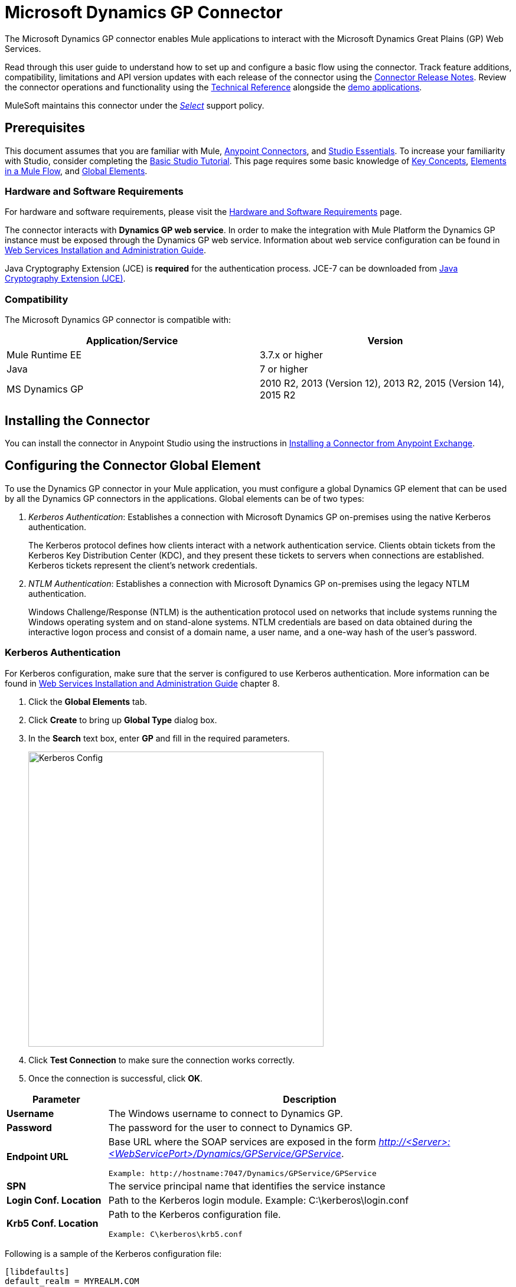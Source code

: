 = Microsoft Dynamics GP Connector
:keywords: anypoint studio, esb, connector, endpoint, dynamics-gp
:imagesdir: ./_images

The Microsoft Dynamics GP connector enables Mule applications to interact with the Microsoft Dynamics Great Plains (GP) Web Services.

Read through this user guide to understand how to set up and configure a basic flow using the connector. Track feature additions, compatibility, limitations and API version updates with each release of the connector using the link:/release-notes/microsoft-dynamics-gp-connector-release-notes[Connector Release Notes]. Review the connector operations and functionality using the link:https://mulesoft.github.io/ms-dynamics-gp-connector/[Technical Reference] alongside the link:https://www.mulesoft.com/exchange#!/import-contacts-msdynamics[demo applications].

MuleSoft maintains this connector under the link:/mule-user-guide/v/3.9/anypoint-connectors#connector-categories[_Select_] support policy.


== Prerequisites

This document assumes that you are familiar with Mule,
link:/mule-user-guide/v/3.9/anypoint-connectors[Anypoint Connectors], and
link:/anypoint-studio/v/6/[Studio Essentials]. To increase your familiarity with Studio, consider completing the link:/anypoint-studio/v/6/basic-studio-tutorial[Basic Studio Tutorial]. This page requires some basic knowledge of link:/mule-user-guide/v/3.9/mule-concepts[Key Concepts], link:/mule-user-guide/v/3.9/elements-in-a-mule-flow[Elements in a Mule Flow], and link:/mule-user-guide/v/3.9/global-elements[Global Elements].


=== Hardware and Software Requirements

For hardware and software requirements, please visit the link:/mule-user-guide/v/3.9/hardware-and-software-requirements[Hardware and Software Requirements] page.

The connector interacts with *Dynamics GP web service*. In order to make the integration with Mule Platform the Dynamics GP instance must be exposed through the
Dynamics GP web service. Information about web service configuration can be found in link:http://download.microsoft.com/download/3/8/D/38D2BF76-1A06-46BA-B9CD-4283FEDD7447/WSInstallAdminGuide.pdf[Web Services Installation and Administration Guide].

Java Cryptography Extension (JCE) is *required* for the authentication process. JCE-7 can be downloaded from  link:http://www.oracle.com/technetwork/java/javase/downloads/jce-7-download-432124.html[Java Cryptography Extension (JCE)].


=== Compatibility

The Microsoft Dynamics GP connector is compatible with:

[options="header"]
|===
|Application/Service|Version
|Mule Runtime EE |3.7.x or higher
|Java|7 or higher
|MS Dynamics GP | 2010 R2, 2013 (Version 12), 2013 R2, 2015 (Version 14), 2015 R2
|===

== Installing the Connector

You can install the connector in Anypoint Studio using the instructions in
link:/anypoint-exchange/ex2-studio[Installing a Connector from Anypoint Exchange].

== Configuring the Connector Global Element

To use the Dynamics GP connector in your Mule application, you must configure a global
Dynamics GP element that can be used by all the Dynamics GP connectors in the applications. Global elements can be of two types:

. _Kerberos Authentication_: Establishes a connection with Microsoft Dynamics GP on-premises using the native Kerberos authentication.
+
The Kerberos protocol defines how clients interact with a network authentication service. Clients obtain tickets from the Kerberos Key Distribution Center (KDC), and they present these tickets to servers when connections are established. Kerberos tickets represent the client's network credentials.
+
. _NTLM Authentication_: Establishes a connection with Microsoft Dynamics GP on-premises using the legacy NTLM authentication.
+
Windows Challenge/Response (NTLM) is the authentication protocol used on networks that include systems running the Windows operating system and on stand-alone systems. NTLM credentials are based on data obtained during the interactive logon process and consist of a domain name, a user name, and a one-way hash of the user's password.

=== Kerberos Authentication

For Kerberos configuration, make sure that the server is configured to use Kerberos authentication. More information can be found in http://download.microsoft.com/download/3/8/D/38D2BF76-1A06-46BA-B9CD-4283FEDD7447/WSInstallAdminGuide.pdf[Web Services Installation and Administration Guide] chapter 8.

. Click the *Global Elements* tab.
. Click *Create* to bring up *Global Type* dialog box.
. In the *Search* text box, enter *GP* and fill in the required parameters.
+
image:gp-kerberos-connection-config.png[Kerberos Config,500,500]
+
. Click *Test Connection* to make sure the connection works correctly.
. Once the connection is successful, click *OK*.

[%header,cols="20a,80a"]
|===
|Parameter |Description
|*Username* |The Windows username to connect to Dynamics GP.
|*Password* |The password for the user to connect to Dynamics GP.
|*Endpoint URL* |Base URL where the SOAP services are exposed in the form _http://<Server>:<WebServicePort>/Dynamics/GPService/GPService_. +

 Example: http://hostname:7047/Dynamics/GPService/GPService
|*SPN* |The service principal name that identifies the service instance
|*Login Conf. Location* |Path to the Kerberos login module.
 Example: C:\kerberos\login.conf
|*Krb5 Conf. Location* |Path to the Kerberos configuration file.

 Example: C\kerberos\krb5.conf
|===

Following is a sample of the Kerberos configuration file:
....
[libdefaults]
default_realm = MYREALM.COM

[realms]
MYREALM.COM = {
 kdc = mydomaincontroller.myrealm.com
 default_domain = MYREALM.COM
}

[domain_realm]
.myrealm.com = MYREALM.COM
myrealm.com = MYREALM.COM
....

The realm / default_domain are case-sensitive and must be specified exactly as defined in Active Directory. Receiving an error during Test Connection stating “Message stream modified (41)” then this is an indication that the domain name is not correctly formed.

More information on how to create the Kerberos configuration file can be found in the link:http://web.mit.edu/kerberos/krb5-devel/doc/admin/conf_files/krb5_conf.html[MIT Kerberos Documentation].

The Kerberos login module (Krb5LoginModule) can be tuned with scenario-specific configurations by defining a JAAS login configuration file. Following is a sample of the JAAS login configuration file for the Kerberos login module:
....
Kerberos {
    com.sun.security.auth.module.Krb5LoginModule required
    debug=true
    refreshKrb5Config=true;
};
....

More information on how to create the JAAS login configuration file for the Kerberos login module can be found at link:http://docs.oracle.com/javase/7/docs/jre/api/security/jaas/spec/com/sun/security/auth/module/Krb5LoginModule.html[Krb5LoginModule].

=== NTLM Authentication

. Click the *Global Elements* tab.
. Click *Create* to bring up *Global Type* dialog box.
. In the *Search* text box, enter *GP* and fill in the required parameters.
+
image:gp-ntlm-connection-config.png[NTLM Config,500,500]
+
. Click *Test Connection* to make sure the connection works correctly.
. Once the connection is successful, click *OK*.


[width="100%",cols="20%,80%",options="header",]
|===
|Parameter |Description
|*Username* |The Windows username to connect to Dynamics GP.
|*Password* |The password for the user to connect to Dynamics GP.
|*Endpoint* |Base URL where the SOAP services are exposed in the form: +
`+http://<Server>:<WebServicePort>/DynamicsGPWebServices/DynamicsGPService.asmx+`

Example: `+http://hostname:7047/DynamicsGPWebServices/DynamicsGPService.asmx+`
|*Domain* |Domain of the Dynamics GP instance
|===

== Using the Connector

See a full list of operations for any version of the connector, see the link:https://msdn.microsoft.com/en-us/library/cc508424.aspx[Microsoft Method Reference].

=== Connector Namespace and Schema

When designing your application in Studio, the act of dragging the connector from the palette onto the Anypoint Studio canvas should automatically populate the XML code with the connector *namespace* and *schema location*.

* *Namespace:* `+http://www.mulesoft.org/schema/mule/dynamicsgp+`
* *Schema Location:* `+http://www.mulesoft.org/schema/mule/dynamicsgp/current/mule-dynamicsgp.xsd+`

[TIP]
If you are manually coding the Mule application in Studio's XML editor or other text editor, define the namespace and schema location in the header of your *Configuration XML*, inside the `<mule>` tag.

[source, xml,linenums]
----
<mule xmlns="http://www.mulesoft.org/schema/mule/core"
      xmlns:xsi="http://www.w3.org/2001/XMLSchema-instance"
      xmlns:dynamicsgp="http://www.mulesoft.org/schema/mule/dynamicsgp"
      xsi:schemaLocation="
               http://www.mulesoft.org/schema/mule/core
               http://www.mulesoft.org/schema/mule/core/current/mule.xsd
               http://www.mulesoft.org/schema/mule/dynamicsgp
               http://www.mulesoft.org/schema/mule/dynamicsgp/current/mule-dynamicsgp.xsd">

      <!-- put your global configuration elements and flows here -->

</mule>
----


=== Using the Connector in a Mavenized Mule App

If you are coding a Mavenized Mule application, this XML snippet must be included in your `pom.xml` file.

[source,xml,linenums]
----
<dependency>
  <groupId>org.mule.modules</groupId>
  <artifactId>ms-dynamics-gp-connector</artifactId>
  <version>1.0.0</version>
</dependency>
----

Inside the `<version>` tags, put the desired version number, the word `RELEASE` for the latest release, or `SNAPSHOT` for the latest available version.


== Demo Mule Applications Using Connector

You can download fully functional demo applications using the Dynamics GP connector from link:http://mulesoft.github.io/ms-dynamics-gp-connector/[this link].

=== Example Use Case

This set of use cases describe how to create a Mule application to use Microsoft Dynamics GP CRUD operations using either Kerberos or NTLM authentication.

==== Create Customer

. Drag from the Mule Palette a *HTTP Listener* element to the canvas and use the default configuration but with the path set to */createCustomer*.
. Drag a *Transform Message* element next to the HTTP Listener, and enter:
+
[source,dataweave,linenums]
----
%dw 1.0
%output application/java
---
{
	context: {
		organizationKey: {
			id: inboundProperties."http.query.params".companyKeyID
		}  as :object {
	class : "org.mule.modules.dynamics.gp.api.entity.CompanyKey"
	}
	},
	customer: {
		key: {
			id: inboundProperties."http.query.params".customerKeyID
		},
		name: inboundProperties."http.query.params".customerName
	}
} as :object {
	class : "org.mule.modules.dynamics.gp.api.param.CreateCustomerParams"
}
----
+
. Drag a *Microsoft Dynamics GP* connector next to the Transform Message.
.. Set it's configuration to *NTLM* or *Kerberos* Connection and fill the required fields, this applies to all the other Dynamics GP connectors that are dragged into the flows.
.. Select the operation *Create Customer*. Leave the Entity Reference as it is.
. Drag a *Set Payload* element next to the Connector and set it's value as `"Success"`

==== Get Customer

. Drag from the Mule Palette a *HTTP Listener* element to the canvas and use the default configuration but with the path set to */getCustomer*.
. Drag a *Transform Message* element next to the HTTP Listener and write:
+
[source,dataweave,linenums]
----
%dw 1.0
%output application/java
---
{
	context: {
		organizationKey: {
			id: inboundProperties."http.query.params".companyKeyID
		}  as :object {
	class : "org.mule.modules.dynamics.gp.api.entity.CompanyKey"
	}
	},

	key: {
		id: inboundProperties."http.query.params".customerKeyID
	}
} as :object {
	class : "org.mule.modules.dynamics.gp.api.param.GetCustomerByKeyParams"
}
----
+
. Drag a *Microsoft Dynamics GP* connector next to the Transform Message.
.. Select the operation *Get Customer By Key*. Leave the Entity Reference as it is.
. Drag an *Object to JSON* element next to the connector and leave it as it is.

==== Update Customer

. Drag from the Mule Palette a *HTTP Listener* element to the canvas and use the default configuration but with the path set to */updateCustomer*
. Drag a *Transform Message* element next to the HTTP Listener, and enter:
+
[source,dataweave,linenums]
----
%dw 1.0
%output application/java
---
{
	context: {
		organizationKey: {
			id: inboundProperties."http.query.params".companyKeyID
		} as :object {
    class : "org.mule.modules.dynamics.gp.api.entity.CompanyKey"
    }
	},
	key: {
		id: inboundProperties."http.query.params".keyId
	}
} as :object {
	class : "org.mule.modules.dynamics.gp.api.param.GetCustomerByKeyParams"
}
----
+
. Drag a *Microsoft Dynamics GP* connector next to the Transform Message.
.. Select the *Get Customer By Key* operation. Leave the Entity Reference as it is.
. Drag a *Transform Message* element next to the Connector, and enter:
+
[source,dataweave,linenums]
----
%dw 1.0
%output application/java
---
{
	context: {
		organizationKey: {
			id: inboundProperties."http.query.params".companyKeyID
		} as :object {
    class : "org.mule.modules.dynamics.gp.api.entity.CompanyKey"
    }
	},
	customer: {
		comment1: flowVars.UpdatedComment,
		key: {
			id: payload.key.id
		},
		name: payload.name
	}
} as :object {
	class : "org.mule.modules.dynamics.gp.api.param.UpdateCustomerParams"
}
----
+
. Drag a *Microsoft Dynamics GP* connector next to the Transform Message.
.. Select the *Update Customer* operation. Leave the Entity Reference as it is.
. Drag a *Set Payload* element next to the Connector and set it's value as `"Success"`.

==== Delete Customer

. Drag from the Mule Palette a *HTTP Listener* element to the canvas and use the default configuration but with the path set to */deleteCustomer*.
. Drag a *Transform Message* element next to the HTTP Listener, and enter:
+
[source,dataweave,linenums]
----
%dw 1.0
%output application/java
---
{
	context: {
		organizationKey: {
			id: inboundProperties."http.query.params".companyKeyID
		} as :object {
	class : "org.mule.modules.dynamics.gp.api.entity.CompanyKey"
	}
	},
	key: {
		id: inboundProperties."http.query.params".customerKeyID
	}
} as :object {
	class : "org.mule.modules.dynamics.gp.api.param.DeleteCustomerParams"
}
----

. Drag a *Microsoft Dynamics GP* connector next to the Transform Message.
.. Select the *Delete Customer* operation. Leave the Entity Reference as it is.
. Drag a *Set Payload* element next to the Connector and set it's value as `"Success"`.

==== Get Customer List
. Drag from the Mule Palette a *HTTP Listener* element to the canvas and use the default configuration but with the path set to */getCustomerList*.
. Drag a *Transform Message* element next to the HTTP Listener, and enter:
+
[source,dataweave,linenums]
----
%dw 1.0
%output application/java
---
{
	context: {
		organizationKey: {
			id: inboundProperties."http.query.params".companyKeyID
		} as :object {
	class : "org.mule.modules.dynamics.gp.api.entity.CompanyKey"
	}
	},
	criteria: {
		name: {
			like: inboundProperties."http.query.params".like
		}
	}
} as :object {
	class : "org.mule.modules.dynamics.gp.api.param.GetCustomerListParams"
}
----

. Drag a Microsoft *Dynamics GP* connector next to the Transform Message.
.. Select the *Get Customer List* operation. Leave the Entity Reference as it is.
. Drag an *Object to JSON* element next to the connector and leave it as it is.

=== Example Use Case - XML

Paste this into Anypoint Studio to interact with the example use case application discussed in this guide.

[source,xml,linenums]
----
<?xml version="1.0" encoding="UTF-8"?>

<mule xmlns:json="http://www.mulesoft.org/schema/mule/json"
      xmlns:metadata="http://www.mulesoft.org/schema/mule/metadata"
      xmlns:dynamicsgp="http://www.mulesoft.org/schema/mule/dynamicsgp"
      xmlns:dw="http://www.mulesoft.org/schema/mule/ee/dw" xmlns:http="http://www.mulesoft.org/schema/mule/http"
      xmlns:mulexml="http://www.mulesoft.org/schema/mule/xml"
      xmlns:tracking="http://www.mulesoft.org/schema/mule/ee/tracking" xmlns="http://www.mulesoft.org/schema/mule/core"
      xmlns:doc="http://www.mulesoft.org/schema/mule/documentation"
      xmlns:spring="http://www.springframework.org/schema/beans"
      xmlns:xsi="http://www.w3.org/2001/XMLSchema-instance"
      xsi:schemaLocation="http://www.springframework.org/schema/beans http://www.springframework.org/schema/beans/spring-beans-current.xsd
http://www.mulesoft.org/schema/mule/core http://www.mulesoft.org/schema/mule/core/current/mule.xsd
http://www.mulesoft.org/schema/mule/http http://www.mulesoft.org/schema/mule/http/current/mule-http.xsd
http://www.mulesoft.org/schema/mule/ee/dw http://www.mulesoft.org/schema/mule/ee/dw/current/dw.xsd
http://www.mulesoft.org/schema/mule/dynamicsgp http://www.mulesoft.org/schema/mule/dynamicsgp/current/mule-dynamicsgp.xsd
http://www.mulesoft.org/schema/mule/xml http://www.mulesoft.org/schema/mule/xml/current/mule-xml.xsd
http://www.mulesoft.org/schema/mule/ee/tracking http://www.mulesoft.org/schema/mule/ee/tracking/current/mule-tracking-ee.xsd
http://www.mulesoft.org/schema/mule/json http://www.mulesoft.org/schema/mule/json/current/mule-json.xsd">
    <http:listener-config name="HTTP_Listener_Configuration" host="0.0.0.0" port="8082"
                          doc:name="HTTP Listener Configuration"/>
    <dynamicsgp:config-kerberos name="Dynamics_GP__Kerberos_Connection" username="${gp-kerberos.username}" password="${gp-kerberos.password}" endpoint="${gp-kerberos.endpoint}" spn="${gp-kerberos.spn}" loginConfLocation="${gp-kerberos.loginConfLocation}" krb5ConfLocation="${gp-kerberos.krb5ConfLocation}" doc:name="Microsoft Dynamics GP: Kerberos Connection"/>
    <flow name="CreateCustomer">
        <http:listener config-ref="HTTP_Listener_Configuration" path="/createCustomer"
                       doc:name="/createCustomer"/>
        <dw:transform-message doc:name="Set Create Request">
            <dw:set-payload><![CDATA[%dw 1.0
%output application/java
---
{
	context: {
		organizationKey: {
			id: inboundProperties."http.query.params".companyKeyID
		}  as :object {
	class : "org.mule.modules.dynamics.gp.api.entity.CompanyKey"
	}
	},
	customer: {
		key: {
			id: inboundProperties."http.query.params".customerKeyID
		},
		name: inboundProperties."http.query.params".customerName
	}
} as :object {
	class : "org.mule.modules.dynamics.gp.api.param.CreateCustomerParams"
}]]></dw:set-payload>
        </dw:transform-message>
        <dynamicsgp:create-customer config-ref="Dynamics_GP__Kerberos_Connection"
                                    doc:name="Create Customer" params-ref="#[payload]"/>
        <set-payload value="&quot;Success&quot;" doc:name="Set Payload"/>
    </flow>
    <flow name="GetCustomer">
        <http:listener config-ref="HTTP_Listener_Configuration" path="/getCustomer"
                       doc:name="/getCustomer"/>
        <dw:transform-message doc:name="Set Get Request">
            <dw:set-payload><![CDATA[%dw 1.0
%output application/java
---
{
	context: {
		organizationKey: {
			id: inboundProperties."http.query.params".companyKeyID
		}  as :object {
	class : "org.mule.modules.dynamics.gp.api.entity.CompanyKey"
	}
	},

	key: {
		id: inboundProperties."http.query.params".customerKeyID
	}
} as :object {
	class : "org.mule.modules.dynamics.gp.api.param.GetCustomerByKeyParams"
}]]></dw:set-payload>
        </dw:transform-message>
        <dynamicsgp:get-customer-by-key config-ref="Dynamics_GP__Kerberos_Connection" params-ref="#[payload]" doc:name="Get Customer By Key"/>
        <json:object-to-json-transformer doc:name="Object to JSON"/>
    </flow>
    <flow name="UpdateCustomer">
        <http:listener config-ref="HTTP_Listener_Configuration" path="/updateCustomer"
                       doc:name="/updateCustomer"/>
        <set-variable variableName="UpdatedComment" value="#[message.inboundProperties.'http.query.params'.updatedComment]" doc:name="UpdatedComment"/>
        <dw:transform-message doc:name="Set GetByKey Request">
            <dw:set-payload><![CDATA[%dw 1.0
%output application/java
---
{
	context: {
		organizationKey: {
			id: inboundProperties."http.query.params".companyKeyID
		} as :object {
    class : "org.mule.modules.dynamics.gp.api.entity.CompanyKey"
    }
	},
	key: {
		id: inboundProperties."http.query.params".keyId
	}
} as :object {
	class : "org.mule.modules.dynamics.gp.api.param.GetCustomerByKeyParams"
}]]></dw:set-payload>
        </dw:transform-message>
        <dynamicsgp:get-customer-by-key config-ref="Dynamics_GP__Kerberos_Connection" doc:name="Get Customer by Key"
                                        params-ref="#[payload]"/>
        <dw:transform-message doc:name="Set Update Request">
            <dw:set-payload><![CDATA[%dw 1.0
%output application/java
---
{
	context: {
		organizationKey: {
			id: inboundProperties."http.query.params".companyKeyID
		} as :object {
    class : "org.mule.modules.dynamics.gp.api.entity.CompanyKey"
    }
	},
	customer: {
		comment1: flowVars.UpdatedComment,
		key: {
			id: payload.key.id
		},
		name: payload.name
	}
} as :object {
	class : "org.mule.modules.dynamics.gp.api.param.UpdateCustomerParams"
}]]></dw:set-payload>
        </dw:transform-message>
        <dynamicsgp:update-customer config-ref="Dynamics_GP__Kerberos_Connection" params-ref="#[payload]" doc:name="Update Customer"/>
        <set-payload value="&quot;Success&quot;" doc:name="Set Payload"/>
    </flow>
    <flow name="DeleteCustomer">
        <http:listener config-ref="HTTP_Listener_Configuration" path="/deleteCustomer"
                       doc:name="/deleteCustomer"/>
        <dw:transform-message doc:name="Set Delete Request">
            <dw:set-payload><![CDATA[%dw 1.0
%output application/java
---
{
	context: {
		organizationKey: {
			id: inboundProperties."http.query.params".companyKeyID
		} as :object {
	class : "org.mule.modules.dynamics.gp.api.entity.CompanyKey"
	}
	},
	key: {
		id: inboundProperties."http.query.params".customerKeyID
	}
} as :object {
	class : "org.mule.modules.dynamics.gp.api.param.DeleteCustomerParams"
}]]></dw:set-payload>
        </dw:transform-message>
        <dynamicsgp:delete-customer config-ref="Dynamics_GP__Kerberos_Connection" params-ref="#[payload]" doc:name="Delete Customer"/>
        <set-payload value="&quot;Success&quot;" doc:name="Set Payload"/>
    </flow>
    <flow name="GetCustomerList">
        <http:listener config-ref="HTTP_Listener_Configuration" path="/getCustomerList" doc:name="/getCustomerList"/>
        <dw:transform-message doc:name="Set GetList Request">
            <dw:set-payload><![CDATA[%dw 1.0
%output application/java
---
{
	context: {
		organizationKey: {
			id: inboundProperties."http.query.params".companyKeyID
		} as :object {
	class : "org.mule.modules.dynamics.gp.api.entity.CompanyKey"
	}
	},
	criteria: {
		name: {
			like: inboundProperties."http.query.params".like
		}
	}
} as :object {
	class : "org.mule.modules.dynamics.gp.api.param.GetCustomerListParams"
}]]></dw:set-payload>
        </dw:transform-message>
        <dynamicsgp:get-customer-list config-ref="Dynamics_GP__Kerberos_Connection" doc:name="Get Customer List"
                                      params-ref="#[payload]"/>
        <json:object-to-json-transformer doc:name="Object to JSON"/>
    </flow>

</mule>
----

== Resources

* Access the link:/release-notes/microsoft-dynamics-gp-connector-release-notes[Microsoft Dynamics GP Connector Release Notes].
* Learn how to link:/anypoint-exchange/anypoint-exchange[Install Anypoint Connectors] using Anypoint Exchange.
* Access the MuleSoft link:http://forums.mulesoft.com/[Forum] to pose questions and get help from the community of users.
* To access expert Support team, link:http://www.mulesoft.com/mule-esb-subscription[subscribe] to Mule Enterprise and log in to the link:http://www.mulesoft.com/support-login[Customer Portal].
